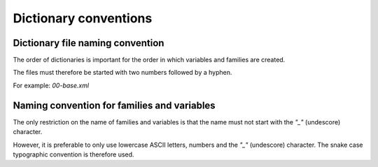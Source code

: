 Dictionary conventions
=========================

Dictionary file naming convention
------------------------------------

The order of dictionaries is important for the order in which variables and families are created.

The files must therefore be started with two numbers followed by a hyphen.

For example: `00-base.xml`

Naming convention for families and variables
-----------------------------------------------

The only restriction on the name of families and variables is that the name must not start with the `"_"` (undescore) character. 

However, it is preferable to only use lowercase ASCII letters, numbers and the `"_"` (undescore) character. 
The snake case typographic convention is therefore used.
